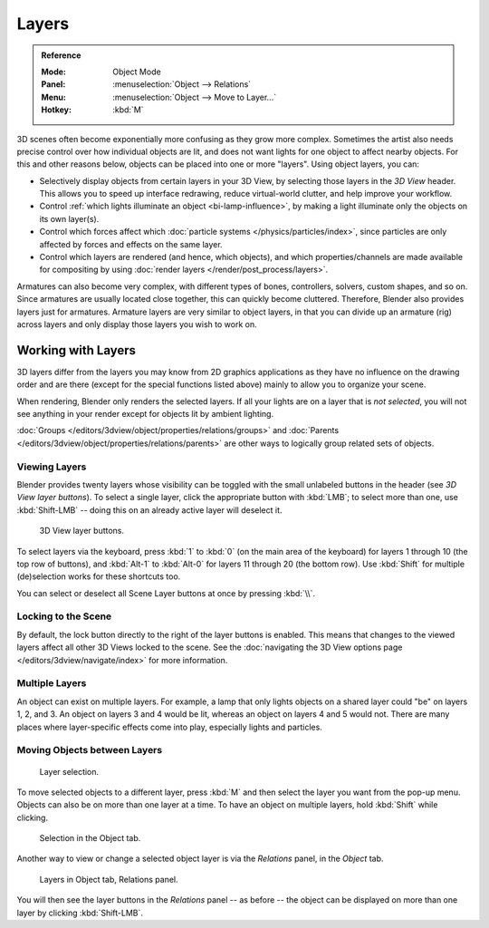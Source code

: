 .. _bpy.types.Object.layers:
.. _bpy.ops.object.move_to_layer:

******
Layers
******

.. admonition:: Reference
   :class: refbox

   :Mode:      Object Mode
   :Panel:     :menuselection:`Object --> Relations`
   :Menu:      :menuselection:`Object --> Move to Layer...`
   :Hotkey:    :kbd:`M`

3D scenes often become exponentially more confusing as they grow more complex.
Sometimes the artist also needs precise control over how individual objects are lit,
and does not want lights for one object to affect nearby objects.
For this and other reasons below, objects can be placed into one or more "layers".
Using object layers, you can:

- Selectively display objects from certain layers in your 3D View,
  by selecting those layers in the *3D View* header. This allows you to speed up interface redrawing,
  reduce virtual-world clutter, and help improve your workflow.
- Control :ref:`which lights illuminate an object <bi-lamp-influence>`,
  by making a light illuminate only the objects on its own layer(s).
- Control which forces affect which :doc:`particle systems </physics/particles/index>`,
  since particles are only affected by forces and effects on the same layer.
- Control which layers are rendered (and hence, which objects),
  and which properties/channels are made available for compositing by using
  :doc:`render layers </render/post_process/layers>`.

Armatures can also become very complex, with different types of bones, controllers, solvers,
custom shapes, and so on. Since armatures are usually located close together,
this can quickly become cluttered. Therefore, Blender also provides layers just for armatures.
Armature layers are very similar to object layers, in that you can divide up an armature (rig)
across layers and only display those layers you wish to work on.

.. seealso::

   :ref:`armature-layers`


Working with Layers
===================

3D layers differ from the layers you may know from 2D graphics applications as they have no
influence on the drawing order and are there (except for the special functions listed above)
mainly to allow you to organize your scene.

When rendering, Blender only renders the selected layers.
If all your lights are on a layer that is *not selected*,
you will not see anything in your render except for objects lit by ambient lighting.

:doc:`Groups </editors/3dview/object/properties/relations/groups>` and
:doc:`Parents </editors/3dview/object/properties/relations/parents>`
are other ways to logically group related sets of objects.


Viewing Layers
--------------

Blender provides twenty layers whose visibility can be toggled with the small unlabeled
buttons in the header (see *3D View layer buttons*). To select a single layer,
click the appropriate button with :kbd:`LMB`; to select more than one,
use :kbd:`Shift-LMB` -- doing this on an already active layer will deselect it.

.. figure:: /images/editors_3dview_object_properties_relations_layers_buttons.png

   3D View layer buttons.

To select layers via the keyboard, press :kbd:`1` to :kbd:`0`
(on the main area of the keyboard) for layers 1 through 10 (the top row of buttons),
and :kbd:`Alt-1` to :kbd:`Alt-0` for layers 11 through 20 (the bottom row).
Use :kbd:`Shift` for multiple (de)selection works for these shortcuts too.

You can select or deselect all Scene Layer buttons at once by pressing :kbd:`\\`.


Locking to the Scene
--------------------

By default, the lock button directly to the right of the layer buttons is enabled.
This means that changes to the viewed layers affect all other 3D Views locked to the scene.
See the :doc:`navigating the 3D View options page </editors/3dview/navigate/index>` for more information.


Multiple Layers
---------------

An object can exist on multiple layers. For example,
a lamp that only lights objects on a shared layer could "be" on layers 1, 2, and 3.
An object on layers 3 and 4 would be lit, whereas an object on layers 4 and 5 would not.
There are many places where layer-specific effects come into play,
especially lights and particles.


Moving Objects between Layers
-----------------------------

.. figure:: /images/editors_3dview_object_properties_relations_layers_move-menu.png

   Layer selection.

To move selected objects to a different layer,
press :kbd:`M` and then select the layer you want from the pop-up menu.
Objects can also be on more than one layer at a time. To have an object on multiple layers,
hold :kbd:`Shift` while clicking.

.. figure:: /images/editors_3dview_object_properties_relations_layers_object-tab.png

   Selection in the Object tab.

Another way to view or change a selected object layer is via the *Relations* panel,
in the *Object* tab.

.. figure:: /images/editors_3dview_object_properties_relations_layers_relations-panel.png

   Layers in Object tab, Relations panel.

You will then see the layer buttons in the *Relations* panel -- as before -- the object
can be displayed on more than one layer by clicking :kbd:`Shift-LMB`.
